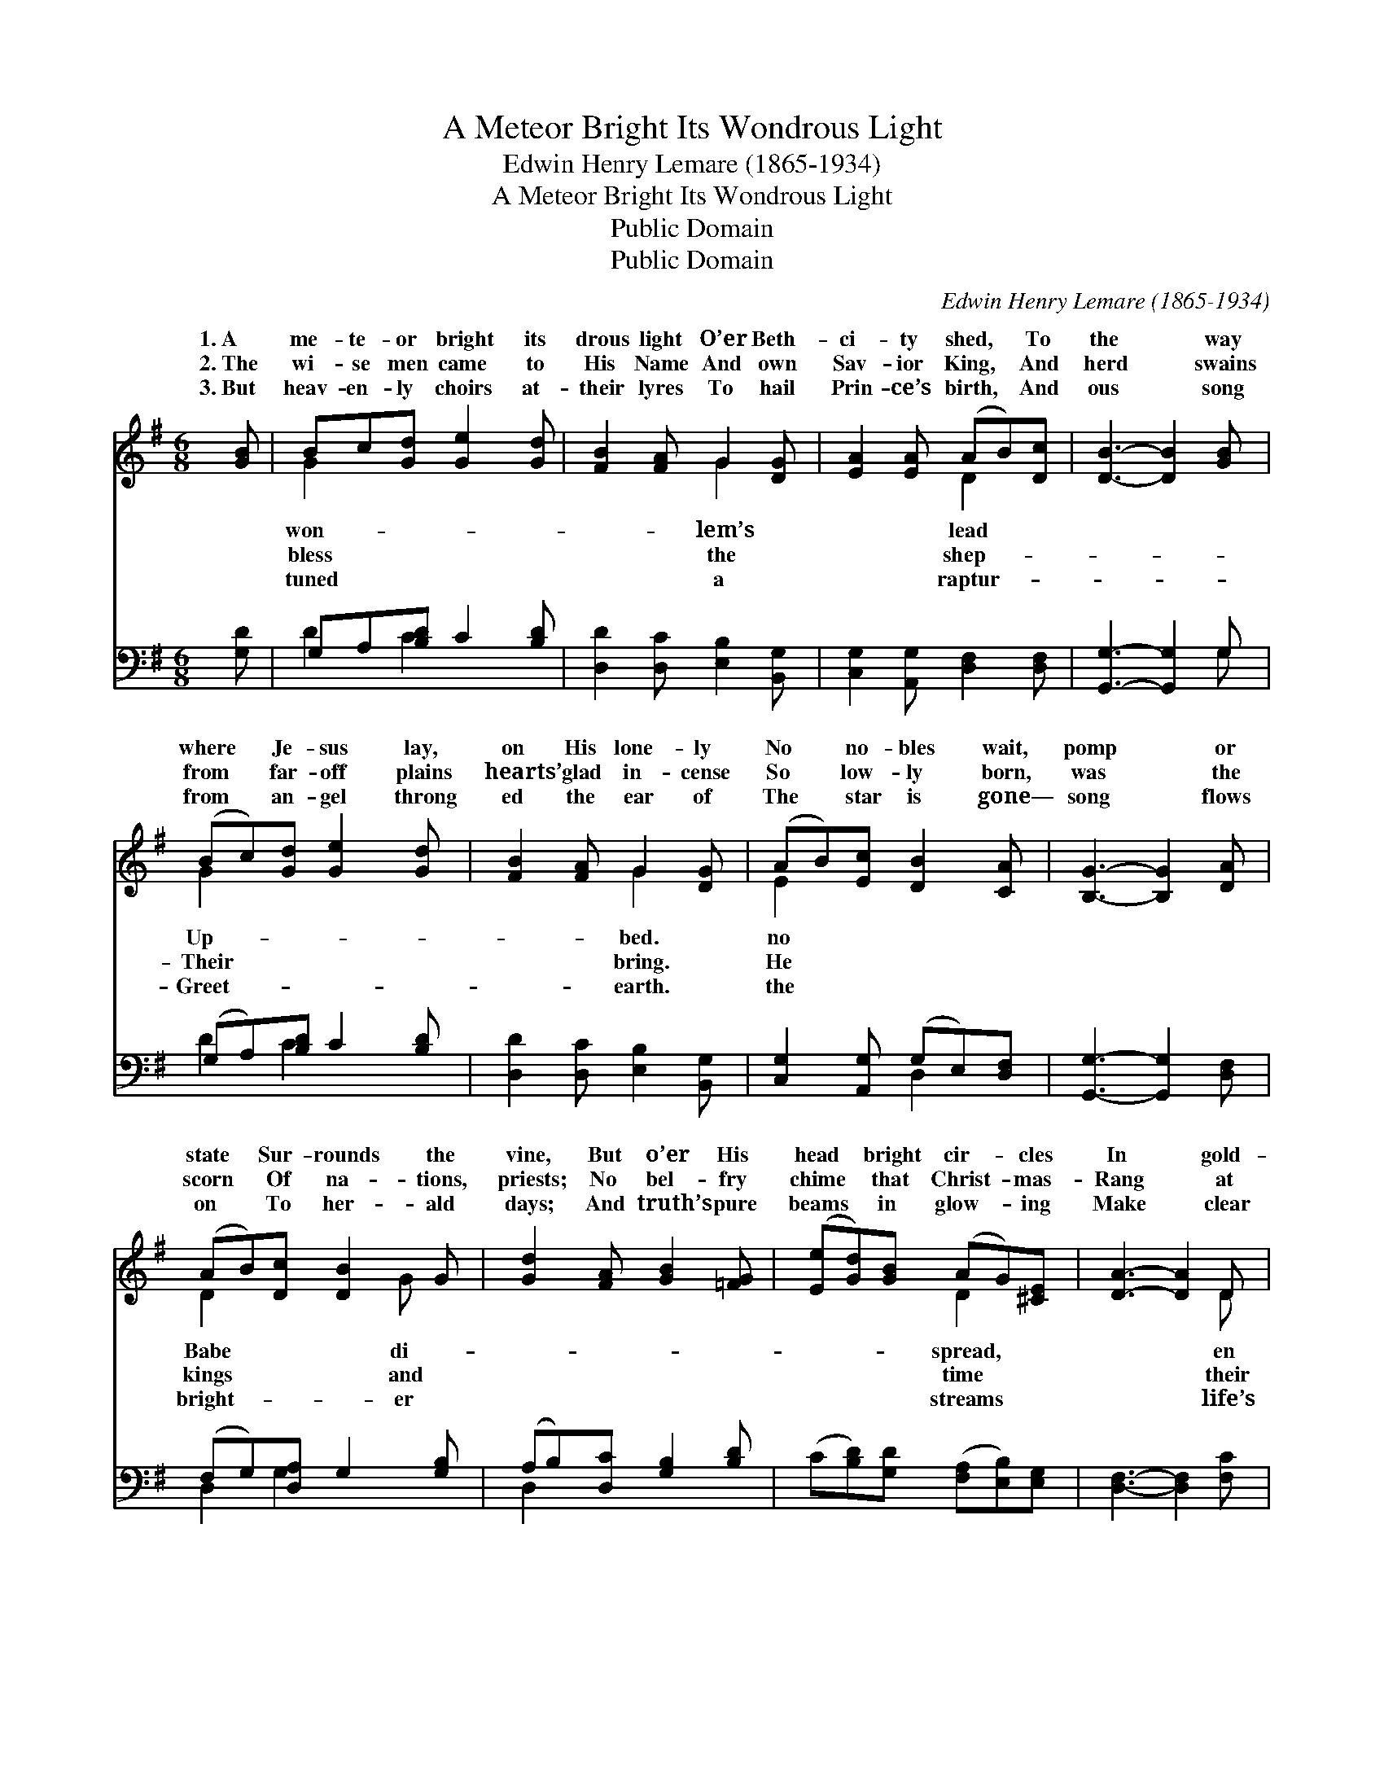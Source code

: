 X:1
T:A Meteor Bright Its Wondrous Light
T:Edwin Henry Lemare (1865-1934)
T:A Meteor Bright Its Wondrous Light
T:Public Domain
T:Public Domain
C:Edwin Henry Lemare (1865-1934)
Z:Public Domain
%%score ( 1 2 ) ( 3 4 )
L:1/8
M:6/8
K:G
V:1 treble 
V:2 treble 
V:3 bass 
V:4 bass 
V:1
 [GB] | Bc[Gd] [Ge]2 [Gd] | [FB]2 [FA] G2 [DG] | [EA]2 [EA] (AB)[Dc] | [DB]3- [DB]2 [GB] | %5
w: 1.~A|me- te- or bright its|drous light O’er Beth-|ci- ty shed, * To|the * way|
w: 2.~The|wi- se men came to|His Name And own|Sav- ior King, * And|herd * swains|
w: 3.~But|heav- en- ly choirs at-|their lyres To hail|Prin- ce’s birth, * And|ous * song|
 (Bc)[Gd] [Ge]2 [Gd] | [FB]2 [FA] G2 [DG] | (AB)[Ec] [DB]2 [CA] | [B,G]3- [B,G]2 [DA] | %9
w: where * Je- sus lay,|on His lone- ly|No * no- bles wait,|pomp * or|
w: from * far- off plains|hearts’ glad in- cense|So * low- ly born,|was * the|
w: from * an- gel throng|ed the ear of|The * star is gone—|song * flows|
 (AB)[Dc] [DB]2 G | [Gd]2 [FA] [GB]2 [=FG] | ([Ee][Gd])[GB] (AG)[^CE] | [DA]3- [DA]2 D | %13
w: state * Sur- rounds the|vine, But o’er His|head * bright cir- * cles|In * gold-|
w: scorn * Of na- tions,|priests; No bel- fry|chime * that Christ- * mas-|Rang * at|
w: on * To her- ald|days; And truth’s pure|beams * in glow- * ing|Make * clear|
 ([DB][Gc])[Gd] [Ge]2 [Gd] | [FB]2 [FA] G2 [DG] | (AB)[Ec] [DB]2 [CA] | [B,G]3- [B,G]2 |] %17
w: glo- * ries shine. *||||
w: lord- * ly feasts. *||||
w: dark- * ened ways. *||||
V:2
 x | G2 x4 | x3 G2 x | x3 D2 x | x6 | G2 x4 | x3 G2 x | E2 x4 | x6 | D2 x2 G x | x6 | x3 D2 x | %12
w: |won-|lem’s|lead||Up-|bed.|no||Babe di-||spread,|
w: |bless|the|shep-||Their|bring.|He||kings and||time|
w: |tuned|a|raptur-||Greet-|earth.|the||bright- er||streams|
 x5 D | x6 | x3 G2 x | E2 x4 | x5 |] %17
w: en|||||
w: their|||||
w: life’s|||||
V:3
 [G,D] | G,A,[B,D] C2 [B,D] | [D,D]2 [D,C] [E,B,]2 [B,,G,] | [C,G,]2 [A,,G,] [D,F,]2 [D,F,] | %4
 [G,,G,]3- [G,,G,]2 G, | (G,A,)[B,D] C2 [B,D] | [D,D]2 [D,C] [E,B,]2 [B,,G,] | %7
 [C,G,]2 [A,,G,] (G,E,)[D,F,] | [G,,G,]3- [G,,G,]2 [D,F,] | (F,G,)[D,A,] G,2 [G,B,] | %10
 (A,B,)[D,C] [G,B,]2 [B,D] | (C[B,D])[G,D] ([F,A,][E,B,])[E,G,] | [D,F,]3- [D,F,]2 [F,C] | %13
 ([G,B,]A,)[G,B,] [C,C]2 [B,,D] | [D,D]2 [^D,C] [E,B,]2 [B,,G,] | [C,G,]2 [A,,G,] (G,E,)[D,F,] | %16
 [G,,D,G,]3- [G,,D,G,]2 |] %17
V:4
 x | D2 C2 x2 | x6 | x6 | x5 G, | D2 C2 x2 | x6 | x3 D,2 x | x6 | D,2 G,2 x2 | D,2 x4 | x6 | x6 | %13
 x A, x4 | x6 | x3 D,2 x | x5 |] %17

